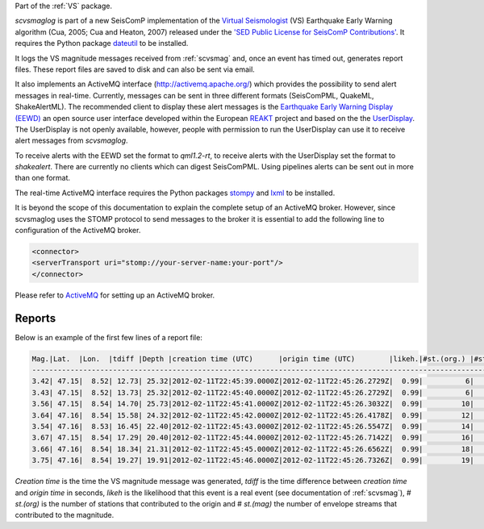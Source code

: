 Part of the :ref:`VS` package.

*scvsmaglog* is part of a new SeisComP implementation of the
`Virtual Seismologist <http://www.seismo.ethz.ch/research/vs>`_
(VS) Earthquake Early Warning algorithm (Cua, 2005; Cua and Heaton, 2007) released
under the `'SED Public License for SeisComP Contributions'
<http://www.seismo.ethz.ch/static/seiscomp_contrib/license.txt>`_. It requires 
the Python package `dateutil <https://pypi.python.org/pypi/python-dateutil>`_ to
be installed.

It logs the VS magnitude messages received from :ref:`scvsmag` and, once an event
has timed out, generates report files. These report files are saved to disk and
can also be sent via email.

It also implements an ActiveMQ interface (http://activemq.apache.org/) which 
provides the possibility to send alert messages in real-time. Currently, 
messages can be sent in three different formats (SeisComPML, QuakeML, ShakeAlertML).
The recommended client to display these alert messages is the `Earthquake 
Early Warning Display (EEWD) <http://www.reaktproject.eu/index.php?option=com_content&view=article&id=496&Itemid=58>`_
an open source user interface developed within the 
European `REAKT <http://www.reaktproject.eu/>`_ project and based on the 
the `UserDisplay <http://www.eew.caltech.edu/research/userdisplay.html>`_.
The UserDisplay is not openly available, however, people with permission to run
the UserDisplay can use it to receive alert messages from *scvsmaglog*.

To receive alerts with the EEWD set the format to *qml1.2-rt*, to receive alerts
with the UserDisplay set the format to *shakealert*. There are currently no clients 
which can digest SeisComPML. Using pipelines alerts can be sent out in more 
than one format.

The real-time ActiveMQ interface requires the Python packages 
`stompy <https://pypi.python.org/pypi/stompy>`_ and `lxml <http://lxml.de/>`_ to 
be installed. 

It is beyond the scope of this documentation to explain the complete setup of an
ActiveMQ broker. However, since scvsmaglog uses the STOMP protocol to send
messages to the broker it is essential to add the following line
to configuration of the ActiveMQ broker.

.. code-block:: sh

   <connector>
   <serverTransport uri="stomp://your-server-name:your-port"/>
   </connector>

Please refer to `ActiveMQ <http://activemq.apache.org/>`_ for setting up an 
ActiveMQ broker.


Reports
=======

Below is an example of the first few lines of a report file:

.. code-block:: sh

   Mag.|Lat.  |Lon.  |tdiff |Depth |creation time (UTC)      |origin time (UTC)        |likeh.|#st.(org.) |#st.(mag.)
   ------------------------------------------------------------------------------------------------------------------
   3.42| 47.15|  8.52| 12.73| 25.32|2012-02-11T22:45:39.0000Z|2012-02-11T22:45:26.2729Z|  0.99|          6|         6
   3.43| 47.15|  8.52| 13.73| 25.32|2012-02-11T22:45:40.0000Z|2012-02-11T22:45:26.2729Z|  0.99|          6|         6
   3.56| 47.15|  8.54| 14.70| 25.73|2012-02-11T22:45:41.0000Z|2012-02-11T22:45:26.3032Z|  0.99|         10|        10
   3.64| 47.16|  8.54| 15.58| 24.32|2012-02-11T22:45:42.0000Z|2012-02-11T22:45:26.4178Z|  0.99|         12|        12
   3.54| 47.16|  8.53| 16.45| 22.40|2012-02-11T22:45:43.0000Z|2012-02-11T22:45:26.5547Z|  0.99|         14|        14
   3.67| 47.15|  8.54| 17.29| 20.40|2012-02-11T22:45:44.0000Z|2012-02-11T22:45:26.7142Z|  0.99|         16|        16
   3.66| 47.16|  8.54| 18.34| 21.31|2012-02-11T22:45:45.0000Z|2012-02-11T22:45:26.6562Z|  0.99|         18|        18
   3.75| 47.16|  8.54| 19.27| 19.91|2012-02-11T22:45:46.0000Z|2012-02-11T22:45:26.7326Z|  0.99|         19|        19

*Creation time* is the time the VS magnitude message was generated, *tdiff* is the
time difference between *creation time* and *origin time* in seconds, *likeh* is the
likelihood that this event is a real event (see documentation of :ref:`scvsmag`), # *st.(org)*
is the number of stations that contributed to the origin and # *st.(mag)* the number of envelope streams
that contributed to the magnitude.


